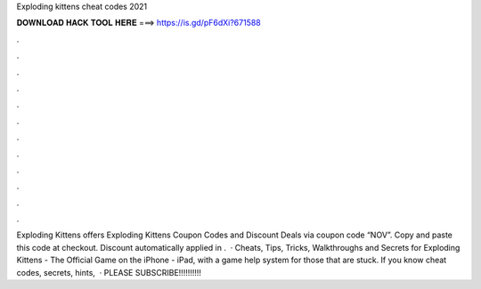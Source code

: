 Exploding kittens cheat codes 2021

𝐃𝐎𝐖𝐍𝐋𝐎𝐀𝐃 𝐇𝐀𝐂𝐊 𝐓𝐎𝐎𝐋 𝐇𝐄𝐑𝐄 ===> https://is.gd/pF6dXi?671588

.

.

.

.

.

.

.

.

.

.

.

.

Exploding Kittens offers Exploding Kittens Coupon Codes and Discount Deals via coupon code “NOV”. Copy and paste this code at checkout. Discount automatically applied in .  · Cheats, Tips, Tricks, Walkthroughs and Secrets for Exploding Kittens - The Official Game on the iPhone - iPad, with a game help system for those that are stuck. If you know cheat codes, secrets, hints,   · PLEASE SUBSCRIBE!!!!!!!!!!
